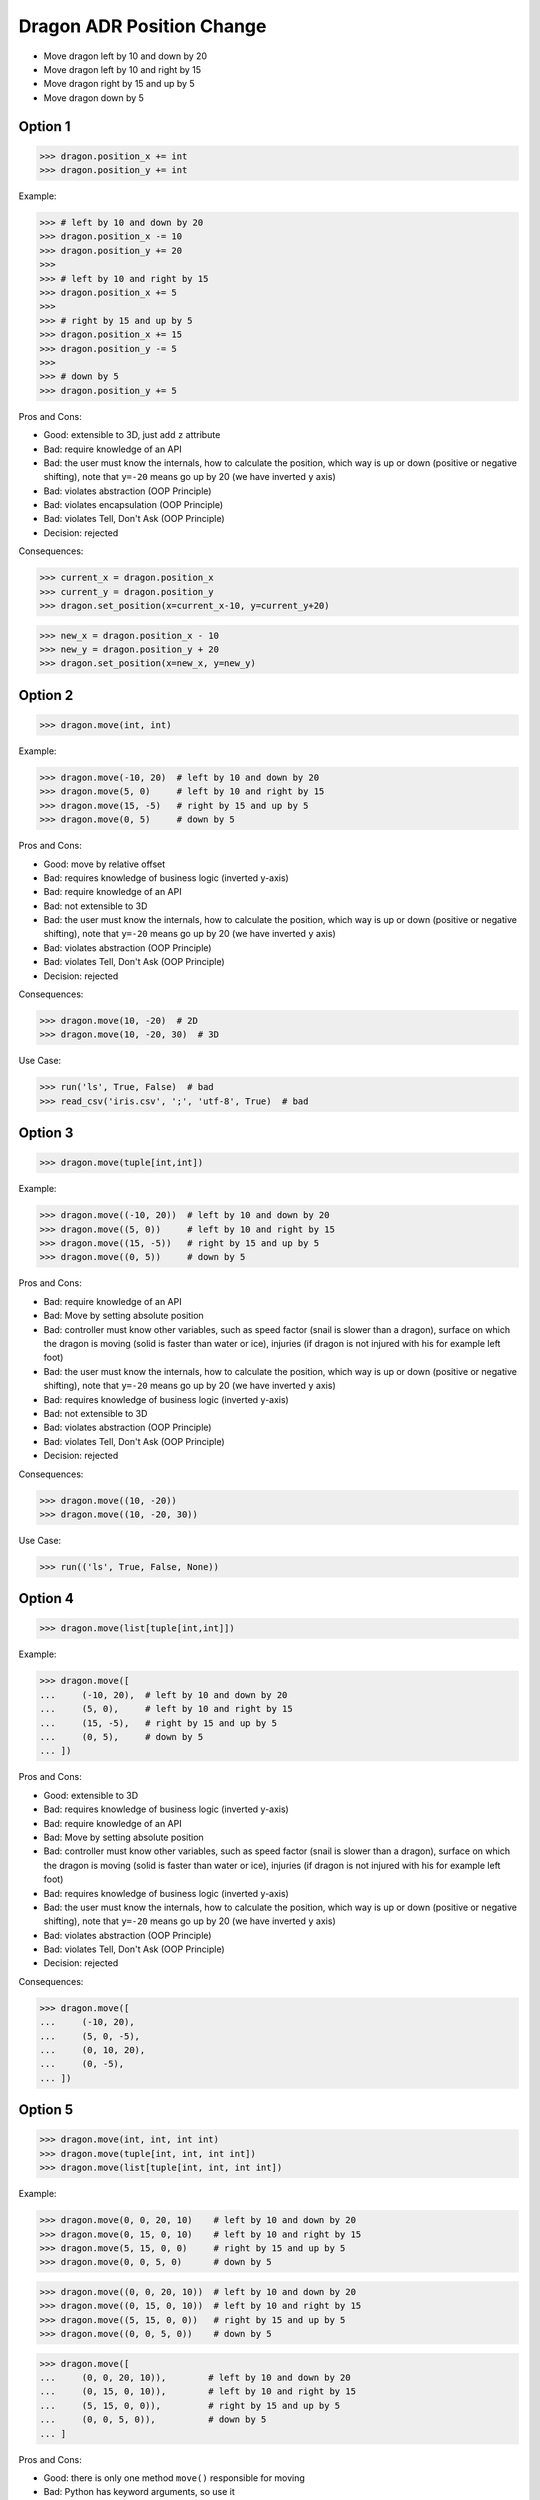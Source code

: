 .. testsetup:: # doctest: +SKIP_FILE


Dragon ADR Position Change
==========================
* Move dragon left by 10 and down by 20
* Move dragon left by 10 and right by 15
* Move dragon right by 15 and up by 5
* Move dragon down by 5


Option 1
--------
>>> dragon.position_x += int
>>> dragon.position_y += int

Example:

>>> # left by 10 and down by 20
>>> dragon.position_x -= 10
>>> dragon.position_y += 20
>>>
>>> # left by 10 and right by 15
>>> dragon.position_x += 5
>>>
>>> # right by 15 and up by 5
>>> dragon.position_x += 15
>>> dragon.position_y -= 5
>>>
>>> # down by 5
>>> dragon.position_y += 5

Pros and Cons:

* Good: extensible to 3D, just add ``z`` attribute
* Bad: require knowledge of an API
* Bad: the user must know the internals, how to calculate the position, which way is up or down (positive or negative shifting), note that ``y=-20`` means go up by 20 (we have inverted ``y`` axis)
* Bad: violates abstraction (OOP Principle)
* Bad: violates encapsulation (OOP Principle)
* Bad: violates Tell, Don't Ask (OOP Principle)
* Decision: rejected

Consequences:

>>> current_x = dragon.position_x
>>> current_y = dragon.position_y
>>> dragon.set_position(x=current_x-10, y=current_y+20)

>>> new_x = dragon.position_x - 10
>>> new_y = dragon.position_y + 20
>>> dragon.set_position(x=new_x, y=new_y)


Option 2
--------
>>> dragon.move(int, int)

Example:

>>> dragon.move(-10, 20)  # left by 10 and down by 20
>>> dragon.move(5, 0)     # left by 10 and right by 15
>>> dragon.move(15, -5)   # right by 15 and up by 5
>>> dragon.move(0, 5)     # down by 5

Pros and Cons:

* Good: move by relative offset
* Bad: requires knowledge of business logic (inverted y-axis)
* Bad: require knowledge of an API
* Bad: not extensible to 3D
* Bad: the user must know the internals, how to calculate the position, which way is up or down (positive or negative shifting), note that ``y=-20`` means go up by 20 (we have inverted ``y`` axis)
* Bad: violates abstraction (OOP Principle)
* Bad: violates Tell, Don't Ask (OOP Principle)
* Decision: rejected

Consequences:

>>> dragon.move(10, -20)  # 2D
>>> dragon.move(10, -20, 30)  # 3D

Use Case:

>>> run('ls', True, False)  # bad
>>> read_csv('iris.csv', ';', 'utf-8', True)  # bad

.. code-block:: css
    :caption: CSS: top-bottom, right-left;

    p {
        margin: 25px 50px;
    }

.. code-block:: css
    :caption: CSS: top, right-left, bottom

    p {
        margin: 25px 50px 75px;
    }


Option 3
--------
>>> dragon.move(tuple[int,int])

Example:

>>> dragon.move((-10, 20))  # left by 10 and down by 20
>>> dragon.move((5, 0))     # left by 10 and right by 15
>>> dragon.move((15, -5))   # right by 15 and up by 5
>>> dragon.move((0, 5))     # down by 5

Pros and Cons:

* Bad: require knowledge of an API
* Bad: Move by setting absolute position
* Bad: controller must know other variables, such as speed factor (snail is slower than a dragon), surface on which the dragon is moving (solid is faster than water or ice), injuries (if dragon is not injured with his for example left foot)
* Bad: the user must know the internals, how to calculate the position, which way is up or down (positive or negative shifting), note that ``y=-20`` means go up by 20 (we have inverted ``y`` axis)
* Bad: requires knowledge of business logic (inverted y-axis)
* Bad: not extensible to 3D
* Bad: violates abstraction (OOP Principle)
* Bad: violates Tell, Don't Ask (OOP Principle)
* Decision: rejected

Consequences:

>>> dragon.move((10, -20))
>>> dragon.move((10, -20, 30))

Use Case:

>>> run(('ls', True, False, None))

.. code-block:: css
    :caption: CSS: top-right-bottom-left

    p {
        margin: 25px;
    }


Option 4
--------
>>> dragon.move(list[tuple[int,int]])

Example:

>>> dragon.move([
...     (-10, 20),  # left by 10 and down by 20
...     (5, 0),     # left by 10 and right by 15
...     (15, -5),   # right by 15 and up by 5
...     (0, 5),     # down by 5
... ])

Pros and Cons:

* Good: extensible to 3D
* Bad: requires knowledge of business logic (inverted y-axis)
* Bad: require knowledge of an API
* Bad: Move by setting absolute position
* Bad: controller must know other variables, such as speed factor (snail is slower than a dragon), surface on which the dragon is moving (solid is faster than water or ice), injuries (if dragon is not injured with his for example left foot)
* Bad: requires knowledge of business logic (inverted y-axis)
* Bad: the user must know the internals, how to calculate the position, which way is up or down (positive or negative shifting), note that ``y=-20`` means go up by 20 (we have inverted ``y`` axis)
* Bad: violates abstraction (OOP Principle)
* Bad: violates Tell, Don't Ask (OOP Principle)
* Decision: rejected

Consequences:

>>> dragon.move([
...     (-10, 20),
...     (5, 0, -5),
...     (0, 10, 20),
...     (0, -5),
... ])


Option 5
--------
>>> dragon.move(int, int, int int)
>>> dragon.move(tuple[int, int, int int])
>>> dragon.move(list[tuple[int, int, int int])

Example:

>>> dragon.move(0, 0, 20, 10)    # left by 10 and down by 20
>>> dragon.move(0, 15, 0, 10)    # left by 10 and right by 15
>>> dragon.move(5, 15, 0, 0)     # right by 15 and up by 5
>>> dragon.move(0, 0, 5, 0)      # down by 5

>>> dragon.move((0, 0, 20, 10))  # left by 10 and down by 20
>>> dragon.move((0, 15, 0, 10))  # left by 10 and right by 15
>>> dragon.move((5, 15, 0, 0))   # right by 15 and up by 5
>>> dragon.move((0, 0, 5, 0))    # down by 5

>>> dragon.move([
...     (0, 0, 20, 10)),        # left by 10 and down by 20
...     (0, 15, 0, 10)),        # left by 10 and right by 15
...     (5, 15, 0, 0)),         # right by 15 and up by 5
...     (0, 0, 5, 0)),          # down by 5
... ]

Pros and Cons:

* Good: there is only one method ``move()`` responsible for moving
* Bad: Python has keyword arguments, so use it
* Bad: require knowledge of an API
* Bad: not extensible to 3D
* Bad: requires knowledge of business logic (inverted y-axis)
* Bad: the user must know the internals, how to calculate the position, which way is up or down (positive or negative shifting), note that ``y=-20`` means go up by 20 (we have inverted ``y`` axis)
* Bad: violates abstraction (OOP Principle)
* Decision: rejected

Consequences:

>>> dragon.move(0, 10, 0, -20)  # bad
>>> dragon.move(0, 10, 0, -20, 0, 30)  # bad

>>> dragon.move([
...     (0, 10, 0, -20),
...     (0, 10, 0, -20, 0, 30),
...     (0, 10, 0, -20),
...     (0, 10, 0, -20, 0, 30),
... ])

Use Case:

>>> run(True, False, None)  # doctest: +SKIP

.. code-block:: css
    :caption: CSS: top, right, bottom, left

    p {
        margin: 25px 50px 75px 100px;
    }


Option 6
--------
>>> dragon.move_xy(int, int)

Example:

>>> dragon.move_xy(-10, 20)  # left by 10 and down by 20
>>> dragon.move_xy(5, 0)     # left by 10 and right by 15
>>> dragon.move_xy(15, -5)   # right by 15 and up by 5
>>> dragon.move_xy(0, 5)     # down by 5

Pros and Cons:

* Bad: Move by setting absolute position
* Bad: controller must know other variables, such as speed factor (snail is slower than a dragon), surface on which the dragon is moving (solid is faster than water or ice), injuries (if dragon is not injured with his for example left foot)
* Bad: the user must know the internals, how to calculate the position, which way is up or down (positive or negative shifting), note that ``y=-20`` means go up by 20 (we have inverted ``y`` axis)
* Bad: requires knowledge of business logic (inverted y-axis)
* Bad: name indicates that this is not extensible to 3D
* Bad: violates abstraction (OOP Principle)
* Bad: violates Tell, Don't Ask (OOP Principle)
* Decision: rejected

Consequences:

>>> dragon.move_xy(10, -20)  # 2D
>>> dragon.move_xyz(10, -20, 0)  # 3D


Option 7
--------
>>> dragon.move_x(int)
>>> dragon.move_y(int)

Example:

>>> # left by 10 and down by 20
>>> dragon.move_x(10)
>>> dragon.move_y(-20)
>>>
>>> # left by 10 and right by 15
>>> dragon.move_x(5)
>>>
>>> # right by 15 and up by 5
>>> dragon.move_x(15)
>>> dragon.move_y(-5)
>>>
>>> # down by 5
>>> dragon.move_y(5)

Pros and Cons:

* Good: extensible to 3D, just add another method
* Bad: require knowledge of an API
* Bad: Move by setting absolute position
* Bad: controller must know other variables, such as speed factor (snail is slower than a dragon), surface on which the dragon is moving (solid is faster than water or ice), injuries (if dragon is not injured with his for example left foot)
* Bad: requires knowledge of business logic (inverted y-axis)
* Bad: the user must know the internals, how to calculate the position, which way is up or down (positive or negative shifting), note that ``y=-20`` means go up by 20 (we have inverted ``y`` axis)
* Bad: violates abstraction (OOP Principle)
* Bad: violates Tell, Don't Ask (OOP Principle)
* Decision: rejected

Consequences:

>>> dragon.move_x(10)  # ok
>>> dragon.move_y(-20)  # ok
>>> dragon.move_z(0)  # ok


Option 8
--------
>>> dragon.move_horizontal(int)
>>> dragon.move_vertical(int)

Example:

>>> # left by 10 and down by 20
>>> dragon.move_horizontal(10)
>>> dragon.move_vertical(-20)
>>>
>>> # left by 10 and right by 15
>>> dragon.move_horizontal(5)
>>>
>>> # right by 15 and up by 5
>>> dragon.move_horizontal(15)
>>> dragon.move_vertical(-5)
>>>
>>> # down by 5
>>> dragon.move_vertical(5)

Pros and Cons:

* Good: extensible to 3D, just add another method
* Bad: require knowledge of an API
* Bad: Move by setting absolute position
* Bad: controller must know other variables, such as speed factor (snail is slower than a dragon), surface on which the dragon is moving (solid is faster than water or ice), injuries (if dragon is not injured with his for example left foot)
* Bad: requires knowledge of business logic (inverted y-axis)
* Bad: the user must know the internals, how to calculate the position, which way is up or down (positive or negative shifting), note that ``y=-20`` means go up by 20 (we have inverted ``y`` axis)
* Bad: violates abstraction (OOP Principle)
* Bad: violates Tell, Don't Ask (OOP Principle)
* Decision: rejected

Consequences:

>>> dragon.move_horizontal(10)  # ok
>>> dragon.move_vertical(-20)  # ok
>>> dragon.move_depth(0)  # bad, depth or altitude?
>>> dragon.move_altitude(0)  # bad, depth or altitude?


Option 9
--------
>>> dragon.move_left(int)
>>> dragon.move_right(int)
>>> dragon.move_up(int)
>>> dragon.move_down(int)

Example:

>>> # left by 10 and down by 20
>>> dragon.move_left(10)
>>> dragon.move_down(20)
>>>
>>> # left by 10 and right by 15
>>> dragon.move_left(10)
>>> dragon.move_right(15)
>>>
>>> # right by 15 and up by 5
>>> dragon.move_right(15)
>>> dragon.move_up(5)
>>>
>>> # down by 5
>>> dragon.move_down(5)

Pros and Cons:

* Bad: not extensible
* Bad: to complex for now
* Bad: not possible to do movement in opposite directions in the same time
* Decision: rejected, complex

Consequences:

>>> dragon.move_upright(10)
>>> dragon.move_upleft(10)
>>> dragon.move_downright(10)
>>> dragon.move_downleft(10)

>>> dragon.move_up_right(10)
>>> dragon.move_up_left(10)
>>> dragon.move_down_right(10)
>>> dragon.move_down_left(10)

Use Case:

>>> db.execute_select(SQL)
>>> db.execute_select_where(SQL)
>>> db.execute_select_order(SQL)
>>> db.execute_select_limit(SQL)
>>> db.execute_select_offset(SQL)
>>> db.execute_select_order_limit(SQL)
>>> db.execute_select_where_order_limit(SQL)
>>> db.execute_select_where_order_limit_offset(SQL)
>>> db.execute_insert(SQL)
>>> db.execute_insert_values(SQL)
>>> db.execute_alter(SQL)
>>> db.execute_alter_table(SQL)
>>> db.execute_alter_index(SQL)
>>> db.execute_create(SQL)
>>> db.execute_create_table(SQL)
>>> db.execute_create_index(SQL)
>>> db.execute_create_database(SQL)
>>>
>>> db.execute(SQL)

>>> read_csv_with_encoding('iris.csv', 'utf-8')
>>> read_csv_with_delimiter('iris.csv', ';')
>>> read_csv_with_delimiter_encoding('iris.csv', ';', 'utf-8')
>>> read_csv_with_delimiter_encoding_verbose('iris.csv', ';', 'utf-8', True)


Option 10
---------
>>> dragon.move(x=int, y=int)
>>> dragon.move(dx=int, dy=int)
>>> dragon.move(horizontal=int, vertical=int)

Example:

>>> dragon.move(x=-10, y=20)    # left by 10 and down by 20
>>> dragon.move(x=5, y=0)       # left by 10 and right by 15
>>> dragon.move(x=15, y=-5)     # right by 15 and up by 5
>>> dragon.move(x=0, y=5)       # down by 5

>>> dragon.move(dx=-10, dy=20)  # left by 10 and down by 20
>>> dragon.move(dx=5, dy=0)     # left by 10 and right by 15
>>> dragon.move(dx=15, dy=-5)   # right by 15 and up by 5
>>> dragon.move(dx=0, dy=5)     # down by 5

>>> dragon.move(horizontal=-10, vertical=20)  # left by 10 and down by 20
>>> dragon.move(horizontal=5, vertical=0)     # left by 10 and right by 15
>>> dragon.move(horizontal=15, vertical=-5)   # right by 15 and up by 5
>>> dragon.move(horizontal=0, vertical=5)     # down by 5

Pros and Cons:

* Good: extensible to 3D
* Good: move by relative shifting (left, right, up, down)
* Good: encapsulation, object knows current position, state and does the move
* Good: easy ``.move()``
* Bad: you have to know, which axis is ``left`` and with is ``right``
* Bad: requires knowledge of business logic (inverted y-axis)
* Bad: the user must know the internals, how to calculate the position, which way is up or down (positive or negative shifting), note that ``y=-20`` means go up by 20 (we have inverted ``y`` axis)
* Bad: controller must know other variables, such as speed factor (snail is slower than a dragon), surface on which the dragon is moving (solid is faster than water or ice), injuries (if dragon is not injured with his for example left foot)
* Bad: you cannot prevent negative shifting (i.e.: ``x=-10``)
* Bad: violates abstraction (OOP Principle)
* Bad: violates Tell, Don't Ask (OOP Principle)
* Decision: rejected, it requires to much inside knowledge of API from user

Consequences:

>>> dragon.move(x=10, y=-20)  # 2D, ok
>>> dragon.move(x=10, y=-20, z=30)  # 3D, ok

>>> dragon.move(dx=10, dy=-20)  # 2D, ok
>>> dragon.move(dx=10, dy=-20, dz=30)  # 3D, ok

>>> dragon.move(horizontal=10, vertical=-20)  # 2D, ok
>>> dragon.move(horizontal=10, vertical=-20, depth=30)  # 3D, bad, depth or altitude
>>> dragon.move(horizontal=10, vertical=-20, altitude=30)  # 3D, bad, depth or altitude


Option 11
---------
>>> dragon.move(left=int, right=int, up=int, down=int)

Example:

>>> dragon.move(left=10, down=20)    # left by 10 and down by 20
>>> dragon.move(left=10, right=15)   # left by 10 and right by 15
>>> dragon.move(right=15, up=5)      # right by 15 and up by 5
>>> dragon.move(down=5)              # down by 5

Pros and Cons:

* Good: extensible to 3D
* Good: move by relative shifting (left, right, up, down)
* Good: encapsulation, object knows current position, state and does the move
* Good: hides business logic (inverted y-axis)
* Good: easy ``.move()``
* Good: you can prevent negative shifting (i.e.: ``left=-10``)
* Good: encapsulation, object knows current position and moves
* Decision: candidate

Use Case:

>>> read_csv('iris.csv', delimiter=';', encoding='utf-8', verbose=True)

>>> user.login_username('mwatney')
>>> user.login_password('Ares3')

>>> user.login(username='mwatney', password='Ares3')

.. code-block:: css
    :caption: CSS: self explanatory

    p {
        margin-top: 25px;
        margin-right: 50px;
        margin-bottom: 75px;
        margin-left: 100px;
    }


Option 12
---------
>>> dragon.shift(left=int, down=int)
>>> dragon.fly(left=int, down=int)

Example:

>>> dragon.shift(left=10, down=20)    # left by 10 and down by 20
>>> dragon.shift(left=10, right=15)   # left by 10 and right by 15
>>> dragon.shift(right=15, up=5)      # right by 15 and up by 5
>>> dragon.shift(down=5)              # down by 5

>>> dragon.fly(left=10, down=20)    # left by 10 and down by 20
>>> dragon.fly(left=10, right=15)   # left by 10 and right by 15
>>> dragon.fly(right=15, up=5)      # right by 15 and up by 5
>>> dragon.fly(down=5)              # down by 5

Pros and Cons:

* Good: extensible to 3D
* Good: move by relative shifting (left, right, up, down)
* Good: encapsulation, object knows current position, state and does the move
* Bad: method names are too use-case specific
* Decision: rejected, method names too use-case specific

Consequences:

>>> dragon.fly(left=10, down=20)     # does the same, but different name
>>> hero.walk(left=10, down=20)      # does the same, but different name
>>> snake.slide(left=10, down=20)    # does the same, but different name

Use Case:

>>> locmem.store(key='...', value='..')
>>> database.insert(column='...', value='...')
>>> filesystem.write(filename='...', content='...')

>>> locmem.retrieve(key='...')
>>> database.select(column='...')
>>> filesystem.read(filename='...')


Option 13
---------
>>> dragon.change_position(left=int, down=int)
>>> dragon.position_change(left=int, down=int)

Example:

>>> dragon.change_position(left=10, down=20)    # left by 10 and down by 20
>>> dragon.change_position(left=10, right=15)   # left by 10 and right by 15
>>> dragon.change_position(right=15, up=5)      # right by 15 and up by 5
>>> dragon.change_position(down=5)              # down by 5

>>> dragon.position_change(left=10, down=20)    # left by 10 and down by 20
>>> dragon.position_change(left=10, right=15)   # left by 10 and right by 15
>>> dragon.position_change(right=15, up=5)      # right by 15 and up by 5
>>> dragon.position_change(down=5)              # down by 5

Pros and Cons:

* Good: extensible to 3D
* Good: move by relative shifting (left, right, up, down)
* Good: encapsulation, object knows current position and moves
* Bad: the method names are a bit too complex for
* Decision: candidate, method names are a bit too complex for now

Use Case:

>>> locmem.set(key='...', value='..')
>>> database.set(key='...', value='..')
>>> filesystem.set(key='...', value='..')

>>> locmem.get(key='...')
>>> database.get(key='...')
>>> filesystem.get(key='...')


Option 14
---------
* Move by setting absolute position along path

>>> dragon.move_to(int, int)
>>> dragon.move_to(tuple[int,int])
>>> dragon.move_to(list[tuple[int,int]])

Example:

>>> dragon.move_to(10, -20)
>>> dragon.move_to(50, -120)
>>> dragon.move_to(5, 0)

>>> dragon.move_to((10, -20))
>>> dragon.move_to((50, -120))
>>> dragon.move_to((5, 0))

>>> dragon.move_to([
...     (10, -20),
...     (50, -120),
...     (5, 0),
... ])

Pros and Cons:

* Bad: move by setting absolute position
* Bad: similar to ``.set_position()``
* Bad: require knowledge of an API
* Bad: not extensible to 3D
* Bad: requires knowledge of business logic (inverted y-axis)
* Bad: the user must know the internals, how to calculate the position, which way is up or down (positive or negative shifting), note that ``y=-20`` means go up by 20 (we have inverted ``y`` axis)
* Bad: controller must know other variables, such as speed factor (snail is slower than a dragon), surface on which the dragon is moving (solid is faster than water or ice), injuries (if dragon is not injured with his for example left foot)
* Bad: violates abstraction (OOP Principle)
* Bad: violates Tell, Don't Ask (OOP Principle)
* Decision: rejected, violates Model-View-Controller (MVC)

Rationale:

* ``move()`` make an animation of movement (step by step)
* ``set_position()`` movement instantly (instant set)

Example:

>>> dragon.move_to([
...     (10, -20),
...     (50, -120),
...     (5),
... ])

>>> dragon.move_to([
...     (10, -20, 0),
...     (50, -120, 0),
...     (5, 0, 0),
... ])


Option 15
---------
* Move by setting absolute position along path

>>> dragon.move_to(dict[str,int])
>>> dragon.move_to(list[dict[str,int]])

Example:

>>> dragon.move_to({'x':-10, 'y':20})
>>> dragon.move_to({'x':10, 'y':-120})
>>> dragon.move_to({'x':50, 'y':-120})

>>> dragon.move_to([
...     {'x':10, 'y':-20},
...     {'x':10, 'y':-15},
... ])

Pros and Cons:

* Bad: require knowledge of an API
* Bad: not extensible to 3D
* Bad: requires knowledge of business logic (inverted y-axis)
* Bad: the user must know the internals, how to calculate the position, which way is up or down (positive or negative shifting), note that ``y=-20`` means go up by 20 (we have inverted ``y`` axis)
* Bad: violates abstraction (OOP Principle)
* Bad: violates Tell, Don't Ask (OOP Principle)
* Decision: rejected


Option 16
---------
Example:

>>> dragon.move(Point(x=10, y=20))
>>> dragon.move(Point(x=10, y=20))
>>> dragon.move(Point(x=10, y=20))

>>> dragon.move([
...     Point(x=10, y=20),
...     Point(x=10, y=15),
...     Point(x=10, y=15),
... ])

Pros and Cons:

* Good: Move by setting absolute position on a path
* Good: This is how they do it in games
* Good: extensible to 3D
* Bad: requires knowledge of business logic (inverted y-axis)
* Bad: require knowledge of an API
* Decision: possible, common practice in game-dev

Example:

>>> path = [
...     Point(x=10, y=20),
...     Point(x=10, y=15),
...     Point(x=10, y=15),
... ]
>>>
>>> dragon.move(path)

Use Case:

>>> path: list[Point] = get_path(from_point, to_point)
>>> dragon.move(path)


Option 17
---------
* Move by relative shifting in axis

>>> dragon.move_to(dict[str,int])
>>> dragon.move_to(list[dict[str,int]])

Example:

>>> dragon.move({'dx': 10, 'dy': 20})
>>> dragon.move({'dx': 10, 'dy': 20})
>>> dragon.move({'dx': 10, 'dy': 20})

>>> dragon.move([
...     {'dx': -10, 'dy': 20},
...     {'dx': -10, 'dy': 0}])

Pros and Cons:

* Bad: require knowledge of an API
* Bad: not extensible to 3D
* Bad: requires knowledge of business logic (inverted y-axis)
* Bad: the user must know the internals, how to calculate the position, which way is up or down (positive or negative shifting), note that ``dy=-20`` means go up by 20 (we have inverted ``y`` axis)
* Bad: violates abstraction (OOP Principle)
* Bad: violates Tell, Don't Ask (OOP Principle)
* Decision: rejected


Option 18
---------
* Move by relative shifting to the sides

>>> dragon.move_to(dict[str,int])
>>> dragon.move_to(list[dict[str,int]])

Example:

>>> dragon.move({'left':50, 'down':120})
>>> dragon.move({'left':50, 'down':120})
>>> dragon.move({'left':50, 'down':120})

>>> dragon.move([
...     {'left':50, 'down':120},
...     {'left':50, 'right':120},
...     {'down':50}])

Pros and Cons:

* Bad: require knowledge of an API
* Bad: not extensible to 3D
* Bad: requires knowledge of business logic (inverted y-axis)
* Bad: violates abstraction (OOP Principle)
* Bad: **kwargs can convert to keyword arguments
* Decision: rejected


Option 19
---------
* Move by relative shifting to the sides

>>> dragon.move_to(dict[str,int])
>>> dragon.move_to(list[dict[str,int]])

Example:

>>> dragon.move({'direction': 'left', 'distance': 20})
>>> dragon.move({'direction': 'left', 'distance': 10})
>>> dragon.move({'direction': 'right', 'distance': 20})

>>> dragon.move([
...     {'direction': 'left', 'distance': 20},
...     {'direction': 'left', 'distance': 10},
...     {'direction': 'right', 'distance': 20}])

Pros and Cons:

* Good: extensible to 3D
* Bad: require knowledge of an API
* Decision: rejected


Option 20
---------
* Move by relative shifting to the sides

>>> dragon.move(Direction)
>>> dragon.move(list[Direction])

Example:

>>> dragon.move(Direction('left', distance=20))
>>> dragon.move(Direction('left', distance=10))
>>> dragon.move(Direction('right', distance=20))

>>> dragon.move([
...     Direction('left', distance=20),
...     Direction('left', distance=10),
...     Direction('right', distance=20),
... ])

Pros and Cons:

* Good: extensible to 3D
* Bad: require knowledge of an API
* Bad: additional entities
* Decision: rejected


Option 21
---------
* Move by relative shifting to the sides

>>> dragon.move(str, int)
>>> dragon.move(str, distance=int)
>>> dragon.move(direction=str, distance=int)

Example:

>>> dragon.move('left', 20)
>>> dragon.move('right', 5)
>>> dragon.move('left', distance=20)
>>> dragon.move('right', distance=5)
>>> dragon.move(direction='left', distance=20)
>>> dragon.move(direction='right', distance=5)

Pros and Cons:

* Good: extensible
* Good: extensible to 3D
* Bad: not possible to do movement in opposite directions in the same time
* Decision: rejected

Consequences:

>>> dragon.move('l', 20)
>>> dragon.move('r', 5)
>>> dragon.move('l', distance=20)
>>> dragon.move('r', distance=5)
>>> dragon.move(direction='l', distance=20)
>>> dragon.move(direction='r', distance=5)

Use Case:

>>> plt.plot(x, y, color='cyan')
>>> plt.plot(x, y, color='c')

>>> df.plot(kind='line')
>>> df.interpolate('polynomial')
>>> plt.plot(x, y, color='red')


Option 22
---------
* Move by relative shifting to the sides

>>> dragon.move(Left | Right | Up | Down)
>>> dragon.move(list[Left | Right | Up | Down])

Example:

>>> dragon.move(Left(20))
>>> dragon.move(Left(10))
>>> dragon.move(Right(20))

>>> dragon.move([
...     Left(20),
...     Left(10),
...     Right(20),
... ])

Pros and Cons:

* Good: extensible to 3D
* Bad: require knowledge of an API
* Bad: additional entities
* Decision: rejected


Option 23
---------
* Move by relative shifting to the sides
* Bind to keyboard key codes

>>> dragon.move(int, int)
>>> dragon.move(int, distance=int)
>>> dragon.move(direction=int, distance=int)

Example:

>>> # keyboard key codes
>>> LEFT = 0x61
>>> DOWN = 0x62
>>> RIGHT = 0x63
>>> UP = 0x64
>>>
>>> # movement
>>> dragon.move(LEFT, 20)
>>> dragon.move(LEFT, distance=20)
>>> dragon.move(direction=LEFT, distance=20)

>>> # keyboard key codes
>>> DIRECTION_LEFT = 0x61
>>> DIRECTION_DOWN = 0x62
>>> DIRECTION_UP = 0x64
>>> DIRECTION_RIGHT = 0x63
>>>
>>> # movement
>>> dragon.move(DIRECTION_LEFT, 20)
>>> dragon.move(DIRECTION_LEFT, distance=20)
>>> dragon.move(direction=DIRECTION_LEFT, distance=20)

>>> # keyboard key codes
>>> class Direction(IntEnum):
...     LEFT = 0x61
...     DOWN = 0x62
...     RIGHT = 0x63
...     UP = 0x64
>>>
>>>
>>> # movement
>>> dragon.move(Direction.LEFT, 5)
>>> dragon.move(Direction.LEFT, distance=5)
>>> dragon.move(direction=Direction.LEFT, distance=5)

Pros and Cons:

* Good: explicit
* Good: verbose
* Good: extensible
* Bad: to chaotic
* Bad: to complex for now
* Bad: there is no easy way to know which are possible directions
* Bad: not possible to do movement in opposite directions in the same time
* Decision: rejected, complex

.. figure:: img/keyboard-keycodes-us.png


Option 24
---------
* Move by relative shifting to the sides
* Bind to keyboard key codes

>>> dragon.move(int, int)
>>> dragon.move(int, distance=int)
>>> dragon.move(direction=int, distance=int)

Example:

>>> # keyboard key codes
>>> ARROW_LEFT = 0x61
>>> ARROW_DOWN = 0x62
>>> ARROW_RIGHT = 0x63
>>> ARROW_UP = 0x64
>>>
>>>
>>> def move(key, time):
...     if key == ARROW_LEFT:
...         dragon.move_left(time)
...     elif key == ARROW_DOWN:
...         dragon.move_down(time)
...     elif key == ARROW_RIGHT:
...         dragon.move_right(time)
...     elif key == ARROW_UP:
...         dragon.move_up(time)
>>>
>>>
>>> move(ARROW_UP, 5)

>>> # keyboard key codes
>>> class Key(IntEnum):
...     ARROW_LEFT = 0x61
...     ARROW_DOWN = 0x62
...     ARROW_RIGHT = 0x63
...     ARROW_UP = 0x64
>>>
>>>
>>> def move(key, time):
...     match key:
...         case Key.ARROW_LEFT: dragon.move_left(time)
...         case Key.ARROW_DOWN: dragon.move_down(time)
...         case Key.ARROW_RIGHT: dragon.move_right(time)
...         case Key.ARROW_UP: dragon.move_up(time)
...         case _: raise NotImplementedError
>>>
>>>
>>> move(Key.ARROW_UP, 5)

Pros and Cons:

* Good: explicit
* Good: verbose
* Good: extensible
* Good: there is a enumeration of possible choices for directions
* Bad: to complex for now
* Decision: rejected, complex


Option 25
---------
>>> # keyboard key codes
>>> class Key(IntEnum):
...     ARROW_LEFT = 0x61
...     ARROW_DOWN = 0x62
...     ARROW_RIGHT = 0x63
...     ARROW_UP = 0x64
>>>
>>>
>>> game.bind(Key.ARROW_LEFT, dragon.move_left)     # good
>>> game.bind(Key.ARROW_DOWN, dragon.move_down)     # good
>>> game.bind(Key.ARROW_RIGHT, dragon.move_right)   # good
>>> game.bind(Key.ARROW_UP, dragon.move_up)         # good

Pros and Cons:

* Bad: not extensible
* Bad: to complex for now
* Bad: not possible to do movement in opposite directions in the same time
* Decision: rejected, complex


Decision
--------
>>> class Dragon:
...     def move(self, *,
...              left: int = 0, right: int = 0,
...              down: int = 0, up: int = 0,
...              ) -> None: ...
>>>
>>> dragon.move(left=10, down=20)

Pros and Cons:

* Good: easy
* Good: verbose
* Good: extensible (easy to convert to 3D)
* Good: encapsulation


Future
------
>>> class Dragon:
...     def change_position(self, *,
...                         left: int = 0, right: int = 0,
...                         down: int = 0, up: int = 0,
...                         ) -> None: ...
>>>
>>> dragon.change_position(left=10, down=20)

Pros and Cons:

* Good: consistent with ``set_position()`` and ``get_position()``
* Good: verbose
* Good: extensible
* Bad: a bit too complex for now
